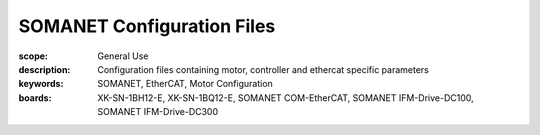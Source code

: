 SOMANET Configuration Files
================================================

:scope: General Use
:description: Configuration files containing motor, controller and ethercat specific parameters
:keywords: SOMANET, EtherCAT, Motor Configuration
:boards: XK-SN-1BH12-E, XK-SN-1BQ12-E, SOMANET COM-EtherCAT, SOMANET IFM-Drive-DC100, SOMANET IFM-Drive-DC300


